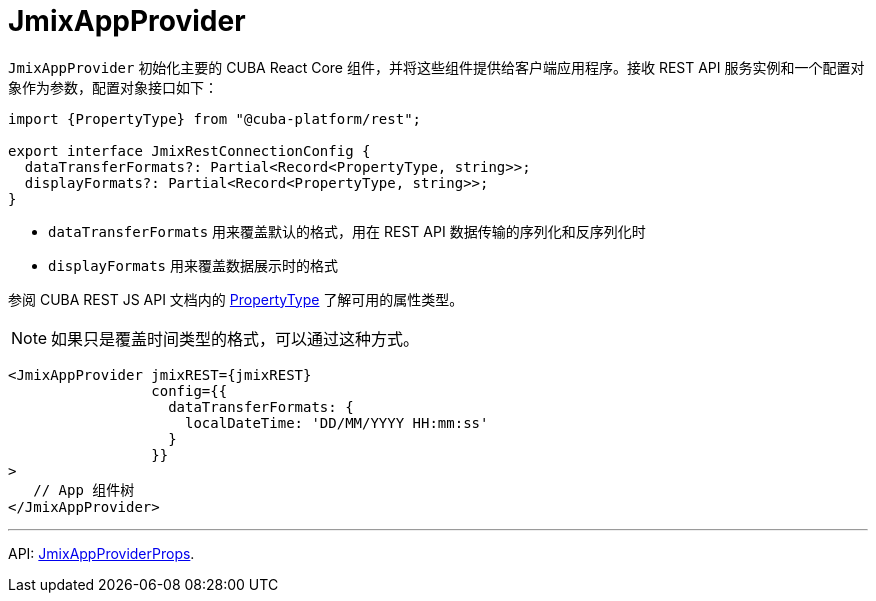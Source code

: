 = JmixAppProvider
:api_core_JmixAppProviderProps: link:../api-reference/cuba-react-core/interfaces/_app_JmixAppProvider_.JmixAppProviderprops.html
:api_rest_PropertyType: link:../api-reference/cuba-rest-js/modules/_model_.html#propertytype

`JmixAppProvider` 初始化主要的 CUBA React Core 组件，并将这些组件提供给客户端应用程序。接收 REST API 服务实例和一个配置对象作为参数，配置对象接口如下：

[source,typescript]
----
import {PropertyType} from "@cuba-platform/rest";

export interface JmixRestConnectionConfig {
  dataTransferFormats?: Partial<Record<PropertyType, string>>;
  displayFormats?: Partial<Record<PropertyType, string>>;
}
----

* `dataTransferFormats` 用来覆盖默认的格式，用在 REST API 数据传输的序列化和反序列化时
* `displayFormats` 用来覆盖数据展示时的格式

参阅 CUBA REST JS API 文档内的 {api_rest_PropertyType}[PropertyType] 了解可用的属性类型。

NOTE: 如果只是覆盖时间类型的格式，可以通过这种方式。

[source,typescript]
----
<JmixAppProvider jmixREST={jmixREST}
                 config={{
                   dataTransferFormats: {
                     localDateTime: 'DD/MM/YYYY HH:mm:ss'
                   }
                 }}
>
   // App 组件树
</JmixAppProvider>
----

'''

API: {api_core_JmixAppProviderProps}[JmixAppProviderProps].
